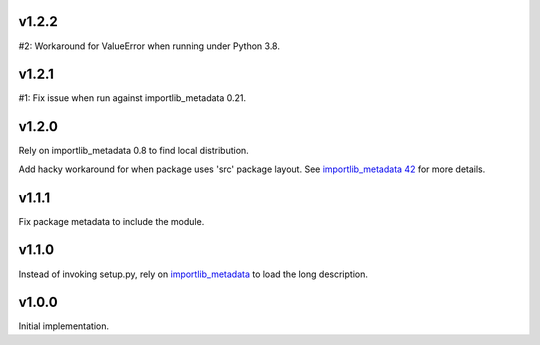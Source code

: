 v1.2.2
======

#2: Workaround for ValueError when running under Python 3.8.

v1.2.1
======

#1: Fix issue when run against importlib_metadata 0.21.

v1.2.0
======

Rely on importlib_metadata 0.8 to find local distribution.

Add hacky workaround for when package uses 'src' package layout. See
`importlib_metadata 42 <https://gitlab.com/python-devs/importlib_metadata/issues/42>`_
for more details.

v1.1.1
======

Fix package metadata to include the module.

v1.1.0
======

Instead of invoking setup.py, rely on
`importlib_metadata <https://pypi.org/project/importlib_metadata>`_
to load the long description.

v1.0.0
======

Initial implementation.
